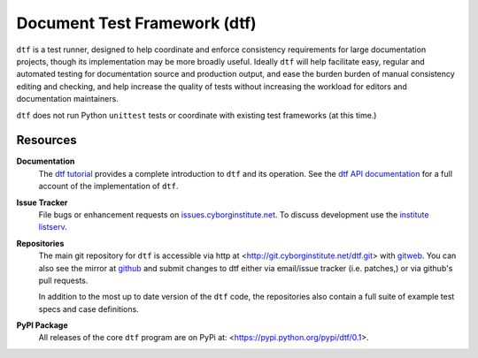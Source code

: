 =============================
Document Test Framework (dtf)
=============================

``dtf`` is a test runner, designed to help coordinate and enforce
consistency requirements for large documentation projects, though its
implementation may be more broadly useful. Ideally ``dtf`` will help
facilitate easy, regular and automated testing for documentation
source and production output, and ease the burden burden of manual
consistency editing and checking, and help increase the quality of
tests without increasing the workload for editors and documentation
maintainers.

``dtf`` does not run Python ``unittest`` tests or coordinate with
existing test frameworks (at this time.)

Resources
---------

**Documentation**
   The `dtf tutorial`_ provides a complete introduction to ``dtf`` and
   its operation. See the `dtf API documentation`_ for a full account
   of the implementation of ``dtf``.

**Issue Tracker**
   File bugs or enhancement requests on `issues.cyborginstitute.net`_.
   To discuss development use the `institute listserv`_.

**Repositories**
   The main git repository for ``dtf`` is accessible via http at
   <http://git.cyborginstitute.net/dtf.git> with `gitweb
   <http://git.cyborginstitute.net/?p=dtf.git;a=summary>`_. You can
   also see the mirror at `github
   <https://github.com/cyborginstitute/dtf>`_ and submit changes to dtf
   either via email/issue tracker (i.e. patches,) or via github's pull
   requests.

   In addition to the most up to date version of the ``dtf`` code, the
   repositories also contain a full suite of example test specs and
   case definitions.

**PyPI Package**
   All releases of the core ``dtf`` program are on PyPi at:
   <https://pypi.python.org/pypi/dtf/0.1>.

.. _`dtf tutorial`: http://cyborginstitute.org/projects/dtf/tutorial/
.. _`dtf API documentation`: http://cyborginstitute.org/projects/dtf/api/
.. _`issues.cyborginstitute.net`: https://issues.cyborginstitute.net
.. _`institute listserv`: http://lists.cyborginstitute.net/listinfo/institute
